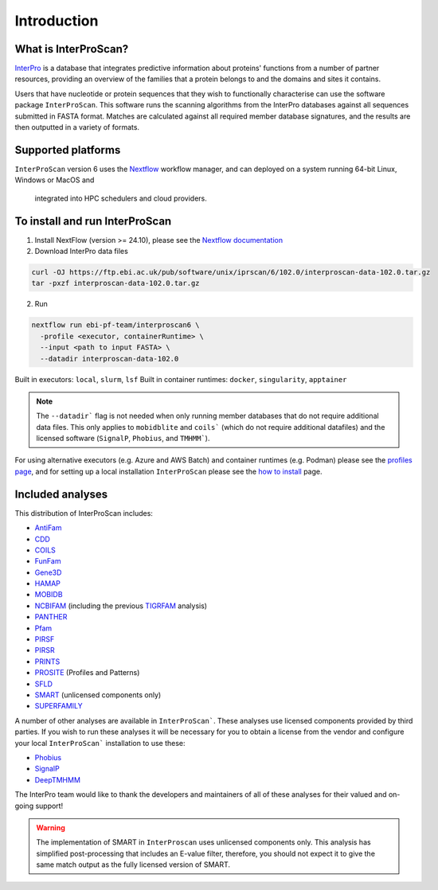 Introduction
============

What is InterProScan?
~~~~~~~~~~~~~~~~~~~~~

`InterPro <http://www.ebi.ac.uk/interpro/>`__ is a database that
integrates predictive information about proteins' functions from
a number of partner resources, providing an overview of the families that a
protein belongs to and the domains and sites it contains.

Users that have nucleotide or protein sequences that they wish to 
functionally characterise can use the software package ``InterProScan``. This 
software runs the scanning algorithms from the InterPro databases against
all sequences submitted in FASTA format. Matches are calculated 
against all required member database signatures, and the results 
are then outputted in a variety of formats.

Supported platforms
~~~~~~~~~~~~~~~~~~~

``InterProScan`` version 6 uses the `Nextflow <https://www.nextflow.io/docs>`__ 
workflow manager, and can deployed on a system running 64-bit Linux, Windows or MacOS and
 integrated into HPC schedulers and cloud providers.

To install and run InterProScan
~~~~~~~~~~~~~~~~~~~~~~~~~~~~~~~

1. Install NextFlow (version >= 24.10), please see the `Nextflow documentation <https://www.nextflow.io/>`__

2. Download InterPro data files

.. code-block:: bash

   curl -OJ https://ftp.ebi.ac.uk/pub/software/unix/iprscan/6/102.0/interproscan-data-102.0.tar.gz
   tar -pxzf interproscan-data-102.0.tar.gz

2. Run

.. code-block:: bash

    nextflow run ebi-pf-team/interproscan6 \
      -profile <executor, containerRuntime> \
      --input <path to input FASTA> \
      --datadir interproscan-data-102.0

Built in executors: ``local``, ``slurm``, ``lsf``
Built in container runtimes: ``docker``, ``singularity``, ``apptainer``

.. NOTE::
    The ``--datadir``` flag is not needed when only running member databases that do not require additional data files.
    This only applies to ``mobidblite`` and ``coils``` (which do not require additional datafiles) and the
    licensed software (``SignalP``, ``Phobius``, and ``TMHMM```).

For using alternative executors (e.g. Azure and AWS Batch) and container runtimes (e.g. Podman) please
see the `profiles page <Profiles.html>`__, and for setting up a local installation ``InterProScan`` please see the
`how to install <HowToInstall.html>`__ page.

Included analyses
~~~~~~~~~~~~~~~~~

This distribution of InterProScan includes:

- `AntiFam <https://academic.oup.com/database/article/doi/10.1093/database/bas003/431613?login=true>`__
- `CDD <http://www.ncbi.nlm.nih.gov/Structure/cdd/cdd.shtml>`__
- `COILS <http://www.ch.embnet.org/software/COILS_form.html>`__
- `FunFam <https://bmcbioinformatics.biomedcentral.com/articles/10.1186/s12859-019-2988-x>`__
- `Gene3D <http://gene3d.biochem.ucl.ac.uk/Gene3D/>`__
- `HAMAP <http://hamap.expasy.org/>`__
- `MOBIDB <http://mobidb.bio.unipd.it/>`__
- `NCBIFAM <https://www.ncbi.nlm.nih.gov/genome/annotation_prok/evidence/>`__
  (including the previous `TIGRFAM <http://www.jcvi.org/cgi-bin/tigrfams/index.cgi>`__ analysis)
- `PANTHER <http://www.pantherdb.org/>`__
- `Pfam <http://pfam.sanger.ac.uk/>`__
- `PIRSF <http://pir.georgetown.edu/pirwww/dbinfo/pirsf.shtml>`__
- `PIRSR <https://www.uniprot.org/help/pir_rules>`__
- `PRINTS <http://www.bioinf.manchester.ac.uk/dbbrowser/PRINTS/index.php>`__
- `PROSITE <http://prosite.expasy.org/>`__ (Profiles and Patterns)
- `SFLD <http://sfld.rbvi.ucsf.edu/django/>`__
- `SMART <http://smart.embl-heidelberg.de/>`__ (unlicensed components only)
- `SUPERFAMILY <http://supfam.cs.bris.ac.uk/SUPERFAMILY/>`__

A number of other analyses are available in ``InterProScan```. These
analyses use licensed components provided by third parties. If you
wish to run these analyses it will be necessary for you to obtain a
license from the vendor and configure your local ``InterProScan```
installation to use these:

- `Phobius <http://phobius.sbc.su.se/>`__
- `SignalP <http://www.cbs.dtu.dk/services/SignalP/>`__
- `DeepTMHMM <https://www.biorxiv.org/content/10.1101/2022.04.08.487609v1>`__

The InterPro team would like to thank the developers and maintainers of
all of these analyses for their valued and on-going support!

.. WARNING::
  The implementation of SMART in ``InterProscan`` uses unlicensed components only. 
  This analysis has simplified post-processing that includes
  an E-value filter, therefore, you should not expect it to give the same
  match output as the fully licensed version of SMART.
